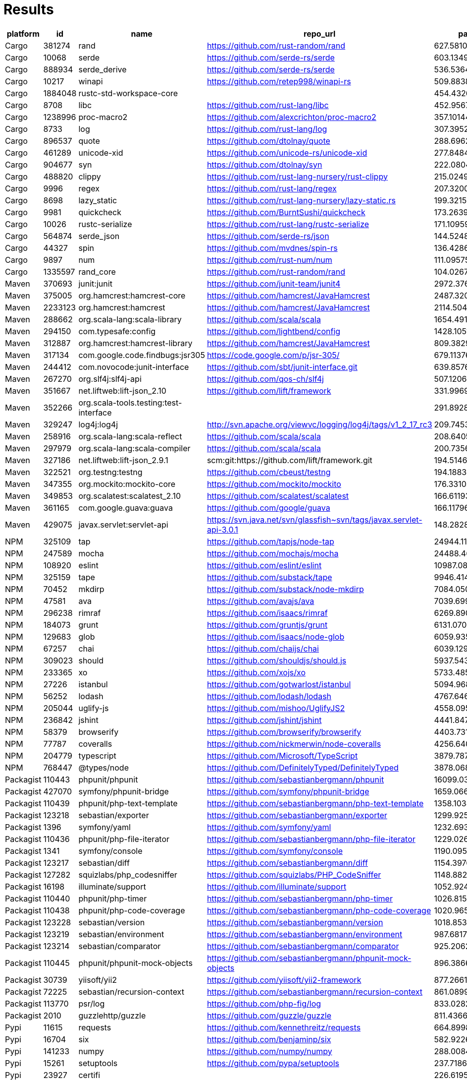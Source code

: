 = Results

[format="csv", options="header"]
|===
platform,id,name,repo_url,pagerank,truckfactor,criticality_score,created_since(m),updated_since(m),contributor_count,org_count,commit_frequency(y),recent_releases_count(y),closed_issues_count(90d),updated_issues_count(90d),comment_frequency,dependents_count
Cargo,381274,rand,https://github.com/rust-random/rand,627.581025232951,2,0.6374,127,0,224,2,4.0,13,42,50,3.8,902
Cargo,10068,serde,https://github.com/serde-rs/serde,603.1349510893224,1,0.66127,87,0,144,7,2.3,14,22,84,1.1,7275
Cargo,888934,serde_derive,https://github.com/serde-rs/serde,536.5364758728595,1,0.66127,87,0,144,7,2.3,14,22,84,1.1,7275
Cargo,10217,winapi,https://github.com/retep998/winapi-rs,509.8838056373642,1,0.52165,77,1,159,4,0.7,1,6,49,1.1,773
Cargo,1884048,rustc-std-workspace-core,,454.43265783765236,,,,,,,,,,,,
Cargo,8708,libc,https://github.com/rust-lang/libc,452.95672010392866,2,0.71525,73,0,434,3,8.1,13,120,181,5.1,2960
Cargo,1238996,proc-macro2,https://github.com/alexcrichton/proc-macro2,357.10144866139166,1,0.54157,44,0,23,6,3.6,17,5,7,1.9,624
Cargo,8733,log,https://github.com/rust-lang/log,307.3952107894534,2,0.55302,74,0,84,8,0.8,1,16,31,1.3,621
Cargo,896537,quote,https://github.com/dtolnay/quote,288.69620641171934,1,0.49884,53,0,20,7,0.8,6,6,6,1.5,336
Cargo,461289,unicode-xid,https://github.com/unicode-rs/unicode-xid,277.84847123891143,1,0.28456,69,6,12,4,0.1,1,0,0,0,35
Cargo,904677,syn,https://github.com/dtolnay/syn,222.08047596164982,1,0.60627,53,0,70,5,8.6,45,48,56,0.5,1702
Cargo,488820,clippy,https://github.com/rust-lang-nursery/rust-clippy,215.02493584615985,10,0.77271,75,0,549,5,36.7,29,430,697,3.8,1403
Cargo,9996,regex,https://github.com/rust-lang/regex,207.32006771384934,1,0.62009,74,0,145,4,1.5,19,31,41,1.8,1864
Cargo,8698,lazy_static,https://github.com/rust-lang-nursery/lazy-static.rs,199.32156395554193,1,0.48619,80,2,48,10,0.2,1,6,10,1.3,254
Cargo,9981,quickcheck,https://github.com/BurntSushi/quickcheck,173.26398607555055,1,0.53954,83,0,82,4,0.3,16,17,19,1.8,154
Cargo,10026,rustc-serialize,https://github.com/rust-lang/rustc-serialize,171.10959665056595,1,0.26639,74,40,61,5,0.0,1,0,0,0,7
Cargo,564874,serde_json,https://github.com/serde-rs/json,144.52487065289168,1,0.64362,69,0,87,8,4.6,17,20,38,1.2,3674
Cargo,44327,spin,https://github.com/mvdnes/spin-rs,136.4286319039468,1,0.43378,79,1,30,3,0.8,0,22,29,1.7,102
Cargo,9897,num,https://github.com/rust-num/num,111.09575941802439,2,0.53704,77,2,85,7,0.2,12,3,4,1.8,752
Cargo,1335597,rand_core,https://github.com/rust-random/rand,104.02673128215827,2,0.6374,127,0,224,2,4.0,13,42,50,3.8,902
Maven,370693,junit:junit,https://github.com/junit-team/junit4,2972.376342793342,3,0.58859,245,27,210,9,0.5,1,33,45,1.6,24546
Maven,375005,org.hamcrest:hamcrest-core,https://github.com/hamcrest/JavaHamcrest,2487.320085059371,2,0.46604,181,3,59,7,0.3,1,3,13,0.6,306
Maven,2233123,org.hamcrest:hamcrest,https://github.com/hamcrest/JavaHamcrest,2114.5049157649773,2,0.46604,181,3,59,7,0.3,1,3,13,0.6,306
Maven,288662,org.scala-lang:scala-library,https://github.com/scala/scala,1654.491660986459,6,0.84165,218,0,599,7,22.1,5,325,379,2.4,313002
Maven,294150,com.typesafe:config,https://github.com/lightbend/config,1428.105151634777,1,0.54743,112,1,100,8,0.4,3,8,22,2.5,175
Maven,312887,org.hamcrest:hamcrest-library,https://github.com/hamcrest/JavaHamcrest,809.3829652199366,2,0.46604,181,3,59,7,0.3,1,3,13,0.6,306
Maven,317134,com.google.code.findbugs:jsr305,https://code.google.com/p/jsr-305/,679.1137661994547,,,,,,,,,,,,
Maven,244412,com.novocode:junit-interface,https://github.com/sbt/junit-interface.git,639.8576608234154,1,0.33379,135,12,19,5,0.0,2,0,1,1.0,20
Maven,267270,org.slf4j:slf4j-api,https://github.com/qos-ch/slf4j,507.1206303442149,1,0.49994,192,11,71,7,0.0,4,4,11,0.8,2620
Maven,351667,net.liftweb:lift-json_2.10,https://github.com/lift/framework,331.99698880287303,2,0.50784,134,0,116,8,0.4,3,3,3,0.3,151
Maven,352266,org.scala-tools.testing:test-interface,,291.89288348763364,,,,,,,,,,,,
Maven,329247,log4j:log4j,http://svn.apache.org/viewvc/logging/log4j/tags/v1_2_17_rc3,209.74536906234889,,,,,,,,,,,,
Maven,258916,org.scala-lang:scala-reflect,https://github.com/scala/scala,208.64051843649125,6,0.84165,218,0,599,7,22.1,5,325,379,2.4,313002
Maven,297979,org.scala-lang:scala-compiler,https://github.com/scala/scala,200.73566926248768,6,0.84165,218,0,599,7,22.1,5,325,379,2.4,313002
Maven,327186,net.liftweb:lift-json_2.9.1,scm:git:https://github.com/lift/framework.git,194.51468143808702,,,,,,,,,,,,
Maven,322521,org.testng:testng,https://github.com/cbeust/testng,194.18837672149812,1,0.67369,176,1,209,7,3.0,5,90,109,3.1,3115
Maven,347355,org.mockito:mockito-core,https://github.com/mockito/mockito,176.33105207049203,1,0.73714,160,0,236,6,4.1,78,114,163,1.6,20316
Maven,349853,org.scalatest:scalatest_2.10,https://github.com/scalatest/scalatest,166.6119316315468,2,0.60787,94,0,50,10,4.2,9,89,117,0.8,508
Maven,361165,com.google.guava:guava,https://github.com/google/guava,166.11796412281063,3,0.68808,141,0,406,3,4.6,3,101,157,1.2,25568
Maven,429075,javax.servlet:servlet-api,https://svn.java.net/svn/glassfish~svn/tags/javax.servlet-api-3.0.1,148.28286465668572,,,,,,,,,,,,
NPM,325109,tap,https://github.com/tapjs/node-tap,24944.11756217889,1,0.57665,119,2,89,8,0.5,30,18,34,0.8,740
NPM,247589,mocha,https://github.com/mochajs/mocha,24488.46179559865,3,0.76186,120,0,512,8,3.6,15,105,171,2.2,14198
NPM,108920,eslint,https://github.com/eslint/eslint,10987.089895135165,5,0.85883,92,0,890,10,9.6,26,608,670,1.4,179733
NPM,325159,tape,https://github.com/substack/tape,9946.41449931413,2,0.65414,99,0,100,9,1.3,23,11,17,4.3,896
NPM,70452,mkdirp,https://github.com/substack/node-mkdirp,7084.050613706702,1,0.28808,122,60,9,6,0.0,2,1,2,1.0,16
NPM,47581,ava,https://github.com/avajs/ava,7039.699630130454,2,0.70618,75,0,271,9,2.9,20,49,71,2.4,3459
NPM,296238,rimraf,https://github.com/isaacs/rimraf,6269.890019731597,1,0.49655,121,11,22,11,0.1,5,1,5,0.6,9857
NPM,184073,grunt,https://github.com/gruntjs/grunt,6131.070317240034,1,0.54411,113,3,80,4,0.3,4,3,9,1.7,7827
NPM,129683,glob,https://github.com/isaacs/node-glob,6059.935233153776,1,0.45386,136,14,32,6,0.0,10,2,12,0.6,928
NPM,67257,chai,https://github.com/chaijs/chai,6039.129325485789,1,0.53277,111,6,166,7,0.2,8,3,10,1.0,978
NPM,309023,should,https://github.com/shouldjs/should.js,5937.543520384546,1,0.40841,123,22,80,13,0.0,11,0,0,0,109
NPM,233365,xo,https://github.com/xojs/xo,5733.485538476705,2,0.60667,66,0,69,7,1.8,26,11,25,1.6,1229
NPM,27226,istanbul,https://github.com/gotwarlost/istanbul,5094.968752957206,1,0.45748,101,44,95,10,0.0,7,4,13,0.8,299
NPM,56252,lodash,https://github.com/lodash/lodash,4767.646993426605,1,0.77611,136,0,325,11,0.2,38,129,219,1.1,177034
NPM,205044,uglify-js,https://github.com/mishoo/UglifyJS2,4558.095540303316,1,0.68843,105,0,131,8,10.2,28,327,330,0.8,1148
NPM,236842,jshint,https://github.com/jshint/jshint,4441.847614910461,2,0.64709,124,0,270,9,0.7,4,13,24,1.4,3503
NPM,58379,browserify,https://github.com/browserify/browserify,4403.7317106171095,1,0.57041,125,3,197,7,0.2,2,11,17,2.1,1473
NPM,77787,coveralls,https://github.com/nickmerwin/node-coveralls,4256.640877673413,2,0.51522,95,8,86,7,0.5,5,5,12,0.5,3357
NPM,204779,typescript,https://github.com/Microsoft/TypeScript,3879.7872250009327,4,0.82081,80,0,607,3,33.8,22,1214,2442,2.4,57939
NPM,768447,@types/node,https://github.com/DefinitelyTyped/DefinitelyTyped,3878.0681973192845,22,0.93499,100,0,15916,6,129.0,0,2022,2468,5.7,223924
Packagist,110443,phpunit/phpunit,https://github.com/sebastianbergmann/phpunit,16099.034393122418,1,0.79668,177,0,460,12,21.9,43,146,183,1.5,13437
Packagist,427070,symfony/phpunit-bridge,https://github.com/symfony/phpunit-bridge,1659.066677032614,3,0.6213,72,0,96,14,2.2,52,1,1,1.0,5493
Packagist,110439,phpunit/php-text-template,https://github.com/sebastianbergmann/php-text-template,1358.1038322079141,1,0.37348,136,0,6,5,1.2,1,1,1,0.0,80
Packagist,123218,sebastian/exporter,https://github.com/sebastianbergmann/exporter,1299.9253593770916,1,0.43135,96,0,14,9,1.7,2,0,0,0,197
Packagist,1396,symfony/yaml,https://github.com/symfony/yaml,1232.6937089492108,1,0.60845,126,0,145,12,1.0,52,0,0,0,9835
Packagist,110436,phpunit/php-file-iterator,https://github.com/sebastianbergmann/php-file-iterator,1229.0262717770643,1,0.44457,136,0,16,11,1.5,3,0,0,0,156
Packagist,1341,symfony/console,https://github.com/symfony/console,1190.0954117876336,4,0.69535,126,0,329,15,2.2,51,1,3,1.0,19861
Packagist,123217,sebastian/diff,https://github.com/sebastianbergmann/diff,1154.3976136768624,1,0.5255,96,0,22,9,1.8,2,1,2,4.0,209
Packagist,127282,squizlabs/php_codesniffer,https://github.com/squizlabs/PHP_CodeSniffer,1148.8820077127255,1,0.68201,174,1,212,11,4.5,5,86,129,1.4,5077
Packagist,16198,illuminate/support,https://github.com/illuminate/support,1052.9240978427472,1,0.67843,105,0,479,9,5.2,47,1,1,1.0,4703
Packagist,110440,phpunit/php-timer,https://github.com/sebastianbergmann/php-timer,1026.8155619870936,1,0.50839,130,0,12,10,2.3,2,4,4,1.8,215
Packagist,110438,phpunit/php-code-coverage,https://github.com/sebastianbergmann/php-code-coverage,1020.9657798373329,1,0.65007,141,0,102,8,7.4,14,19,27,2.3,706
Packagist,123228,sebastian/version,https://github.com/sebastianbergmann/version,1018.8532159275035,1,0.35968,97,3,7,7,0.1,2,0,0,0,271
Packagist,123219,sebastian/environment,https://github.com/sebastianbergmann/environment,987.6817504047569,1,0.45826,84,0,18,12,1.8,5,0,0,0,275
Packagist,123214,sebastian/comparator,https://github.com/sebastianbergmann/comparator,925.206202984789,1,0.51896,87,0,24,10,1.9,4,1,2,2.0,219
Packagist,110445,phpunit/phpunit-mock-objects,https://github.com/sebastianbergmann/phpunit-mock-objects,896.3866446923182,1,0.42277,174,28,73,13,0.0,7,0,0,0,578
Packagist,30739,yiisoft/yii2,https://github.com/yiisoft/yii2-framework,877.2661282877281,2,0.58741,118,0,818,11,5.0,6,0,0,0,294
Packagist,72225,sebastian/recursion-context,https://github.com/sebastianbergmann/recursion-context,861.0899010252325,1,0.41276,72,0,7,6,1.7,2,2,2,0.5,118
Packagist,113770,psr/log,https://github.com/php-fig/log,833.0282920515705,1,0.46591,99,4,26,12,0.1,1,0,2,3.0,317
Packagist,2010,guzzlehttp/guzzle,https://github.com/guzzle/guzzle,811.4366308890288,1,0.67255,120,2,387,11,2.3,10,208,242,0.7,2333
Pypi,11615,requests,https://github.com/kennethreitz/requests,664.8998056309119,1,0.71983,120,1,674,8,1.3,14,116,156,1.8,6489
Pypi,16704,six,https://github.com/benjaminp/six,582.9226495384368,1,0.5658,123,0,61,7,0.2,2,7,15,1.9,1465
Pypi,141233,numpy,https://github.com/numpy/numpy,288.0084032690924,6,0.85727,232,0,1231,9,40.8,15,758,1065,3.1,8964
Pypi,15261,setuptools,https://github.com/pypa/setuptools,237.71861571494662,4,0.72364,268,0,405,4,11.6,8,82,159,2.0,10814
Pypi,23927,certifi,,226.6195047918928,,,,,,,,,,,,
Pypi,17819,beautifulsoup4,,205.86618602732995,,,,,,,,,,,,
Pypi,1910748,soupsieve,https://github.com/facelessuser/soupsieve,174.71903776612885,1,0.43856,25,1,8,4,0.8,4,12,13,3.6,217
Pypi,26522,click,https://github.com/mitsuhiko/click,169.79750970163164,1,0.62678,82,0,273,5,3.4,4,1620,1641,0.1,617
Pypi,9172,PyYAML,https://github.com/yaml/pyyaml,151.91716930830682,1,0.53478,181,10,33,9,0.1,2,17,42,2.2,4072
Pypi,5934,pytz,https://github.com/stub42/pytz,151.1533906363527,1,0.49652,191,0,15,3,0.4,4,4,8,2.0,1184
Pypi,34769,urllib3,https://github.com/urllib3/urllib3,140.47911885742633,4,0.7312,135,0,267,8,3.6,7,128,172,2.6,9748
Pypi,39463,Django,https://github.com/django/django,131.68294958808409,5,0.8212,188,1,2445,4,24.2,19,352,452,2.1,33599
Pypi,24002,chardet,https://github.com/chardet/chardet,129.14162228001854,1,0.4944,112,1,37,8,0.7,1,25,30,0.4,353
Pypi,103755,idna,https://github.com/kjd/idna,109.91215049729026,1,0.47673,93,0,16,5,0.7,3,7,7,0.4,917
Pypi,441895,python-dateutil,https://github.com/dateutil/dateutil,101.46642682011174,1,0.49958,210,3,118,5,0.3,1,1,22,1.0,969
Pypi,15291,appdirs,https://github.com/ActiveState/appdirs,82.15330570688502,1,0.44737,127,2,29,8,0.2,1,3,11,0.4,241
Pypi,145356,packaging,https://github.com/pypa/packaging,78.35144125541439,1,0.62951,81,0,59,8,1.4,9,41,69,3.5,1096
Pypi,106885,Jinja2,https://github.com/pallets/jinja,73.74409348568373,1,0.6537,169,0,263,8,2.0,3,1218,1235,0.0,1620
Pypi,84780,Flask,https://github.com/pallets/flask,70.68729842623618,1,0.69624,131,0,709,6,3.2,1,3645,3655,0.0,4707
Pypi,130369,MarkupSafe,https://github.com/pallets/markupsafe,69.05499097251759,1,0.42829,128,0,30,8,1.2,2,167,170,0.1,0

|=== 